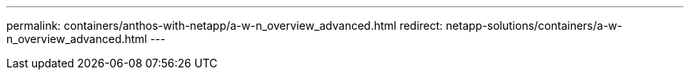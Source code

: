 ---
permalink: containers/anthos-with-netapp/a-w-n_overview_advanced.html
redirect: netapp-solutions/containers/a-w-n_overview_advanced.html
---
